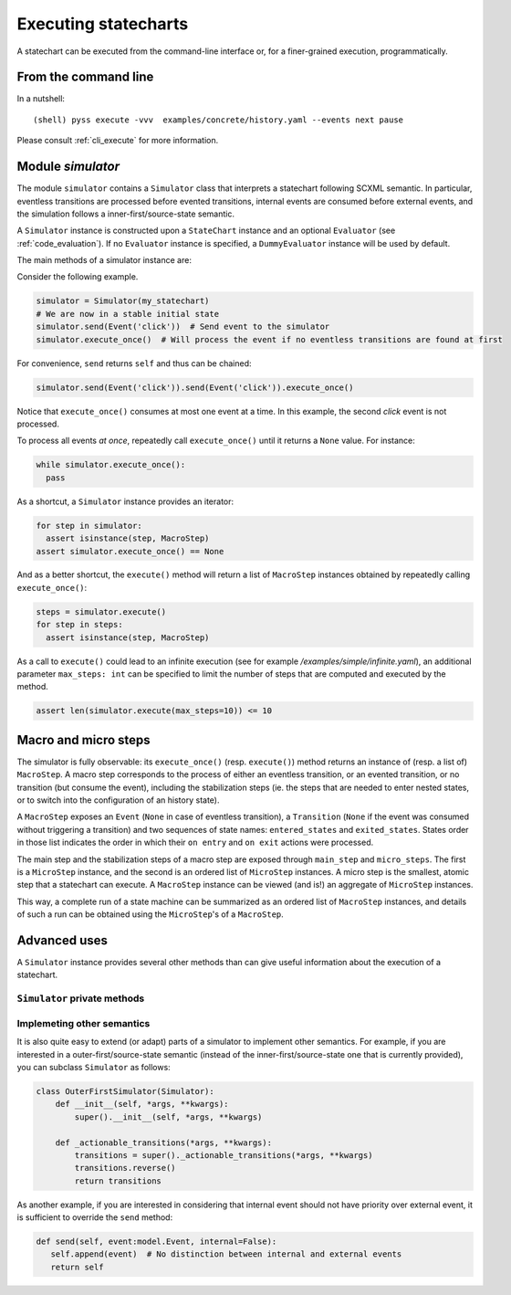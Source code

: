 Executing statecharts
=====================

A statechart can be executed from the command-line interface or, for a finer-grained
execution, programmatically.


From the command line
---------------------

In a nutshell::

    (shell) pyss execute -vvv  examples/concrete/history.yaml --events next pause


Please consult :ref:`cli_execute` for more information.


Module `simulator`
------------------

The module ``simulator`` contains a ``Simulator`` class that interprets a statechart following SCXML semantic.
In particular, eventless transitions are processed before evented transitions, internal events are consumed
before external events, and the simulation follows a inner-first/source-state semantic.

A ``Simulator`` instance is constructed upon a ``StateChart`` instance and an optional ``Evaluator`` (see :ref:`code_evaluation`).
If no ``Evaluator`` instance is specified, a ``DummyEvaluator`` instance will be used by default.

The main methods of a simulator instance are:

.. automethod:: pyss.simulator.Simulator.configuration

.. automethod:: pyss.simulator.Simulator.running

.. automethod:: pyss.simulator.Simulator.send

.. automethod:: pyss.simulator.Simulator.execute_once

.. automethod:: pyss.simulator.Simulator.execute


Consider the following example.

.. code:: python

    simulator = Simulator(my_statechart)
    # We are now in a stable initial state
    simulator.send(Event('click'))  # Send event to the simulator
    simulator.execute_once()  # Will process the event if no eventless transitions are found at first


For convenience, ``send`` returns ``self`` and thus can be chained:

.. code:: python

    simulator.send(Event('click')).send(Event('click')).execute_once()


Notice that ``execute_once()`` consumes at most one event at a time.
In this example, the second *click* event is not processed.

To process all events *at once*, repeatedly call ``execute_once()`` until it returns a ``None`` value.
For instance:

.. code:: python

    while simulator.execute_once():
      pass


As a shortcut, a ``Simulator`` instance provides an iterator:

.. code:: python

    for step in simulator:
      assert isinstance(step, MacroStep)
    assert simulator.execute_once() == None


And as a better shortcut, the ``execute()`` method will return a list of ``MacroStep`` instances
obtained by repeatedly calling ``execute_once()``:

.. code:: python

    steps = simulator.execute()
    for step in steps:
      assert isinstance(step, MacroStep)

As a call to ``execute()`` could lead to an infinite execution (see for example */examples/simple/infinite.yaml*),
an additional parameter ``max_steps: int`` can be specified to limit the number of steps that are computed
and executed by the method.

.. code:: python

    assert len(simulator.execute(max_steps=10)) <= 10


Macro and micro steps
---------------------

The simulator is fully observable: its ``execute_once()`` (resp. ``execute()``) method returns
an instance of (resp. a list of) ``MacroStep``.
A macro step corresponds to the process of either an eventless transition, or an evented transition,
or no transition (but consume the event), including the stabilization steps (ie. the steps that are needed
to enter nested states, or to switch into the configuration of an history state).

A ``MacroStep`` exposes an ``Event`` (``None`` in case of eventless transition), a ``Transition`` (``None`` if the
event was consumed without triggering a transition) and two sequences of state names: ``entered_states`` and
``exited_states``. States order in those list indicates the order in which their ``on entry`` and ``on exit`` actions
were processed.

The main step and the stabilization steps of a macro step are exposed through ``main_step`` and ``micro_steps``.
The first is a ``MicroStep`` instance, and the second is an ordered list of ``MicroStep`` instances.
A micro step is the smallest, atomic step that a statechart can execute.
A ``MacroStep`` instance can be viewed (and is!) an aggregate of ``MicroStep`` instances.

This way, a complete run of a state machine can be summarized as an ordered list of ``MacroStep`` instances,
and details of such a run can be obtained using the ``MicroStep``'s of a ``MacroStep``.


Advanced uses
-------------

A ``Simulator`` instance provides several other methods than can give useful information about
the execution of a statechart.

``Simulator`` private methods
*****************************

.. automethod:: pyss.simulator.Simulator._start
.. automethod:: pyss.simulator.Simulator._execute_step
.. automethod:: pyss.simulator.Simulator._actionable_transitions
.. automethod:: pyss.simulator.Simulator._transition_step
.. automethod:: pyss.simulator.Simulator._stabilize_step
.. automethod:: pyss.simulator.Simulator._stabilize


Implemeting other semantics
***************************

It is also quite easy to extend (or adapt) parts of a simulator to implement other semantics.
For example, if you are interested in a outer-first/source-state semantic (instead of the
inner-first/source-state one that is currently provided), you can subclass ``Simulator`` as follows:

.. code:: python

    class OuterFirstSimulator(Simulator):
        def __init__(self, *args, **kwargs):
            super().__init__(self, *args, **kwargs)

        def _actionable_transitions(*args, **kwargs):
            transitions = super()._actionable_transitions(*args, **kwargs)
            transitions.reverse()
            return transitions

As another example, if you are interested in considering that internal event should not have
priority over external event, it is sufficient to override the ``send`` method:

.. code:: python

     def send(self, event:model.Event, internal=False):
        self.append(event)  # No distinction between internal and external events
        return self